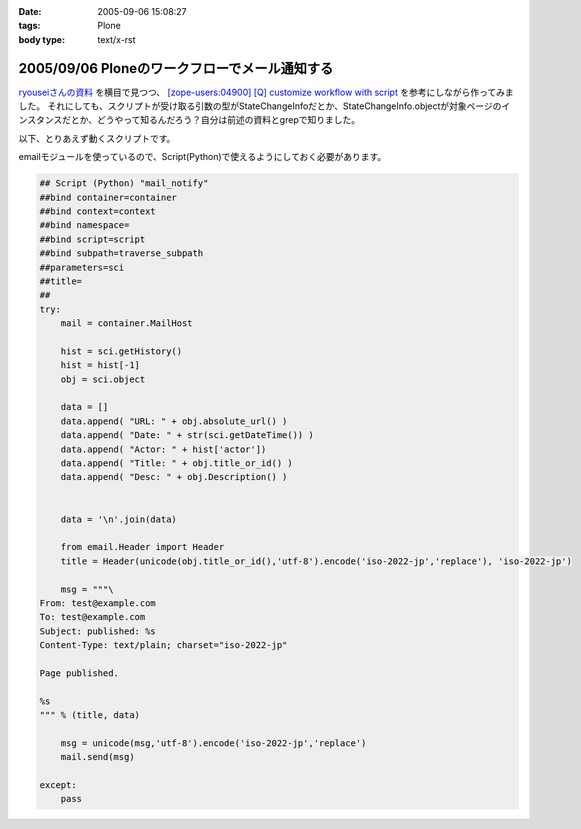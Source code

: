 :date: 2005-09-06 15:08:27
:tags: Plone
:body type: text/x-rst

==============================================
2005/09/06 Ploneのワークフローでメール通知する
==============================================

`ryouseiさんの資料`_ を横目で見つつ、 `[zope-users:04900] [Q] customize workflow with script`_ を参考にしながら作ってみました。
それにしても、スクリプトが受け取る引数の型がStateChangeInfoだとか、StateChangeInfo.objectが対象ページのインスタンスだとか、どうやって知るんだろう？自分は前述の資料とgrepで知りました。

以下、とりあえず動くスクリプトです。

.. _`[zope-users:04900] [Q] customize workflow with script`: http://ml.zope.jp/pipermail/zope-users/2004-May/004712.html
.. _`ryouseiさんの資料`: http://www.plone.jp/Members/ryousei/




.. :extend type: text/x-rst
.. :extend:

emailモジュールを使っているので、Script(Python)で使えるようにしておく必要があります。

.. code-block:: python

  ## Script (Python) "mail_notify"
  ##bind container=container
  ##bind context=context
  ##bind namespace=
  ##bind script=script
  ##bind subpath=traverse_subpath
  ##parameters=sci
  ##title=
  ##
  try:
      mail = container.MailHost

      hist = sci.getHistory()
      hist = hist[-1]
      obj = sci.object

      data = []
      data.append( "URL: " + obj.absolute_url() )
      data.append( "Date: " + str(sci.getDateTime()) )
      data.append( "Actor: " + hist['actor'])
      data.append( "Title: " + obj.title_or_id() )
      data.append( "Desc: " + obj.Description() )


      data = '\n'.join(data)

      from email.Header import Header
      title = Header(unicode(obj.title_or_id(),'utf-8').encode('iso-2022-jp','replace'), 'iso-2022-jp')

      msg = """\
  From: test@example.com
  To: test@example.com
  Subject: published: %s
  Content-Type: text/plain; charset="iso-2022-jp"

  Page published.

  %s
  """ % (title, data)

      msg = unicode(msg,'utf-8').encode('iso-2022-jp','replace')
      mail.send(msg)

  except:
      pass




